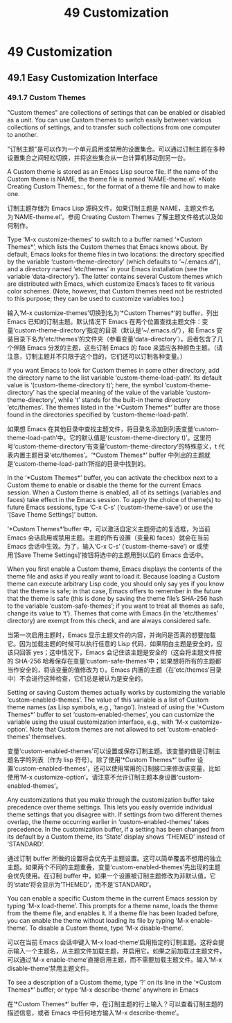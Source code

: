 #+title: 49 Customization

* 49 Customization
** 49.1 Easy Customization Interface

*** 49.1.7 Custom Themes

	"Custom themes" are collections of settings that can be enabled or disabled as a unit.  You can use Custom themes to switch easily between various collections of settings, and to transfer such collections from one computer to another.

	"订制主题"是可以作为一个单元启用或禁用的设置集合。可以通过订制主题在多种设置集合之间轻松切换，并将这些集合从一台计算机移动到另一台。

   A Custom theme is stored as an Emacs Lisp source file.  If the name of the Custom theme is NAME, the theme file is named ‘NAME-theme.el’. *Note Creating Custom Themes::, for the format of a theme file and how to make one.

   订制主题存储为 Emacs Lisp 源码文件。如果订制主题是 NAME，主题文件名为‘NAME-theme.el’。参阅 Creating Custom Themes 了解主题文件格式以及如何制作。

   Type ‘M-x customize-themes’ to switch to a buffer named ‘*Custom Themes*’, which lists the Custom themes that Emacs knows about.  By default, Emacs looks for theme files in two locations: the directory specified by the variable ‘custom-theme-directory’ (which defaults to ‘~/.emacs.d/’), and a directory named ‘etc/themes’ in your Emacs installation (see the variable ‘data-directory’).  The latter contains several Custom themes which are distributed with Emacs, which customize Emacs’s faces to fit various color schemes.  (Note, however, that Custom themes need not be restricted to this purpose; they can be used to customize variables too.)

   输入‘M-x customize-themes’切换到名为‘*Custom Themes*’的 buffer，列出 Emacs 已知的订制主题。默认情况下 Emacs 在两个位置查找主题文件：变量‘custom-theme-directory’指定的目录（默认是‘~/.emacs.d/’），和 Emacs 安装目录下名为‘etc/themes’的文件夹（参看变量‘data-directory’）。后者包含了几个伴随 Emacs 分发的主题，这些订制 Emacs 的 face 来适应各种颜色主题。（请注意，订制主题并不只限于这个目的，它们还可以订制各种变量。）

   If you want Emacs to look for Custom themes in some other directory, add the directory name to the list variable ‘custom-theme-load-path’. Its default value is ‘(custom-theme-directory t)’; here, the symbol ‘custom-theme-directory’ has the special meaning of the value of the variable ‘custom-theme-directory’, while ‘t’ stands for the built-in theme directory ‘etc/themes’.  The themes listed in the ‘*Custom Themes*’ buffer are those found in the directories specified by ‘custom-theme-load-path’.

   如果想 Emacs 在其他目录中查找主题文件，将目录名添加到列表变量‘custom-theme-load-path’中。它的默认值是‘(custom-theme-directory t)’。这里符号‘custom-theme-directory’有变量‘custom-theme-directory’的特殊意义，t 代表内置主题目录‘etc/themes’。‘*Custom Themes*’ buffer 中列出的主题就是‘custom-theme-load-path’所指的目录中找到的。

   In the ‘*Custom Themes*’ buffer, you can activate the checkbox next to a Custom theme to enable or disable the theme for the current Emacs session.  When a Custom theme is enabled, all of its settings (variables and faces) take effect in the Emacs session.  To apply the choice of theme(s) to future Emacs sessions, type ‘C-x C-s’ (‘custom-theme-save’) or use the ‘[Save Theme Settings]’ button.

   ‘*Custom Themes*’buffer 中，可以激活自定义主题旁边的复选框，为当前 Emacs 会话启用或禁用主题。主题的所有设置（变量和 faces）就会在当前 Emacs 会话中生效。为了，输入‘C-x C-s’ (‘custom-theme-save’) or 或使用‘[Save Theme Settings]’按钮将选中的主题用到以后的 Emacs 会话中。

   When you first enable a Custom theme, Emacs displays the contents of the theme file and asks if you really want to load it.  Because loading a Custom theme can execute arbitrary Lisp code, you should only say yes if you know that the theme is safe; in that case, Emacs offers to remember in the future that the theme is safe (this is done by saving the theme file’s SHA-256 hash to the variable ‘custom-safe-themes’; if you want to treat all themes as safe, change its value to ‘t’).  Themes that come with Emacs (in the ‘etc/themes’ directory) are exempt from this check, and are always considered safe.

   当第一次启用主题时，Emacs 显示主题文件的内容，并询问是否真的想要加载它。因为加载主题的时候可以执行任意的 Lisp 代码，如果明白主题是安全的，应该只回答 yes；这中情况下，Emacs 会记住该主题是安全的（这会将主题文件按的 SHA-256 哈希保存在变量‘custom-safe-themes’中；如果想将所有的主题都当作安全的，将该变量的值修改为 t）。Emacs 内置的主题（在‘etc/themes’目录中）不会进行这种检查，它们总是被认为是安全的。

   Setting or saving Custom themes actually works by customizing the variable ‘custom-enabled-themes’.  The value of this variable is a list of Custom theme names (as Lisp symbols, e.g., ‘tango’).  Instead of using the ‘*Custom Themes*’ buffer to set ‘custom-enabled-themes’, you can customize the variable using the usual customization interface, e.g., with ‘M-x customize-option’.  Note that Custom themes are not allowed to set ‘custom-enabled-themes’ themselves.

   变量‘custom-enabled-themes’可以设置或保存订制主题。该变量的值是订制主题名字的列表（作为 lisp 符号）。除了使用‘*Custom Themes*’ buffer 设置‘custom-enabled-themes’，还可以使用常用的订制接口来修改该变量，比如使用‘M-x customize-option’。请注意不允许订制主题本身设置‘custom-enabled-themes’。

   Any customizations that you make through the customization buffer take precedence over theme settings.  This lets you easily override individual theme settings that you disagree with.  If settings from two different themes overlap, the theme occurring earlier in ‘custom-enabled-themes’ takes precedence.  In the customization buffer, if a setting has been changed from its default by a Custom theme, its ‘State’ display shows ‘THEMED’ instead of ‘STANDARD’.

   通过订制 buffer 所做的设置将会优先于主题设置。这可以简单覆盖不想用的独立主题。如果两个不同的主题重叠，变量‘custom-enabled-themes’先出现的主题会优先使用。在订制 buffer 中，如果一个设置被订制主题修改为非默认值，它的‘state‘将会显示为’THEMED‘，而不是’STANDARD‘。

   You can enable a specific Custom theme in the current Emacs session by typing ‘M-x load-theme’.  This prompts for a theme name, loads the theme from the theme file, and enables it.  If a theme file has been loaded before, you can enable the theme without loading its file by typing ‘M-x enable-theme’.  To disable a Custom theme, type ‘M-x disable-theme’.

   可以在当前 Emacs 会话中键入‘M-x load-theme’启用指定的订制主题。这将会提示输入一个主题名，从主题文件加载主题，并启用它。如果之前加载过主题文件，可以通过‘M-x enable-theme’直接启用主题，而不需要加载主题文件。输入‘M-x disable-theme’禁用主题文件。

   To see a description of a Custom theme, type ‘?’ on its line in the ‘*Custom Themes*’ buffer; or type ‘M-x describe-theme’ anywhere in Emacs

   在‘*Custom Themes*’ buffer 中，在订制主题的行上输入？可以查看订制主题的描述信息，或者 Emacs 中任何地方输入‘M-x describe-theme’。
